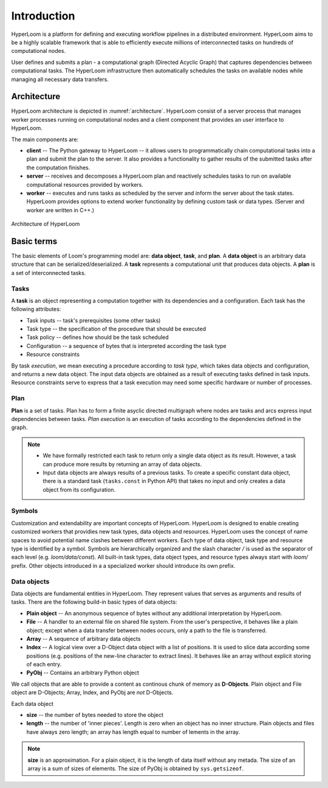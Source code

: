 
Introduction
============

HyperLoom is a platform for defining and executing workflow pipelines in a
distributed environment. HyperLoom aims to be a highly scalable framework
that is able to efficiently execute millions of interconnected tasks on hundreds of computational nodes.

User defines and submits a plan - a computational graph (Directed Acyclic Graph) that captures dependencies between computational tasks. The HyperLoom infrastructure then automatically schedules the tasks on available nodes while managing all necessary data transfers.

Architecture
------------

HyperLoom architecture is depicted in :numref:`architecture`. HyperLoom consist of a server process that manages worker processes running on computational nodes and a client component that provides an user interface to HyperLoom.

The main components are:

* **client** -- The Python gateway to HyperLoom -- it allows users to programmatically chain computational tasks into a plan and submit the plan to the server. It also provides a functionality to gather results of the submitted tasks after the computation finishes.

* **server** -- receives and decomposes a HyperLoom plan and reactively schedules tasks to run on available computational resources provided by workers.

* **worker** -- executes and runs tasks as scheduled by the server and inform the server about the task states. HyperLoom provides options to extend worker functionality by defining custom task or data types. (Server and worker are written in C++.)

.. figure:: arch.png
   :width: 400
   :alt: Architecture scheme
   :name: architecture
   :align: center

   Architecture of HyperLoom


Basic terms
-----------

The basic elements of Loom's programming model are: **data object**, **task**,
and **plan**. A **data object** is an arbitrary data structure that can be
serialized/deserialized. A **task** represents a computational unit that produces data
objects. A **plan** is a set of interconnected tasks.

Tasks
+++++

A **task** is an object representing a computation together with its
dependencies and a configuration. Each task has the following attributes:

* Task inputs -- task's prerequisites (some other tasks)
* Task type -- the specification of the procedure that should be executed
* Task policy -- defines how should be the task scheduled
* Configuration -- a sequence of bytes that is interpreted according the task type
* Resource constraints

By task *execution*, we mean executing a procedure according to *task type*,
which takes data objects and configuration, and returns a new data object. The
input data objects are obtained as a result of executing tasks defined in task
inputs. Resource constraints serve to express that a task execution may need
some specific hardware or number of processes.


Plan
++++

**Plan** is a set of tasks. Plan has to form a finite asyclic directed
multigraph where nodes are tasks and arcs express input dependencies between
tasks. *Plan execution* is an execution of tasks according to the dependencies
defined in the graph.

.. Note::

  * We have formally restricted each task to return only a single data object as
    its result. However, a task can produce more results by returning an array of
    data objects.
  * Input data objects are always results of a previous tasks. To create a
    specific constant data object, there is a standard task (``tasks.const`` in
    Python API) that takes no input and only creates a data object from its
    configuration.


Symbols
+++++++

Customization and extendability are important concepts of HyperLoom. HyperLoom is designed
to enable creating customized workers that providies new task types, data
objects and resources. HyperLoom uses the concept of name spaces to avoid potential
name clashes between different workers. Each type of data object, task type and
resource type is identified by a symbol. Symbols are hierarchically organized
and the slash character `/` is used as the separator of each level (e.g.
`loom/data/const`). All built-in task types, data object types, and resource
types always start with `loom/` prefix. Other objects introduced in a a
specialized worker should introduce its own prefix.


Data objects
++++++++++++

Data objects are fundamental entities in HyperLoom. They represent values that serves
as arguments and results of tasks. There are the following build-in basic types
of data objects:

* **Plain object** -- An anonymous sequence of bytes without any additional
  interpretation by HyperLoom.

* **File** -- A handler to an external file on shared file system. From the
  user's perspective, it behaves like a plain object; except when a data
  transfer between nodes occurs, only a path to the file is transferred.

* **Array** -- A sequence of arbitrary data objects

* **Index** -- A logical view over a D-Object data object with a list of positions.
  It is used to slice data according some positions (e.g. positions of the
  new-line character to extract lines). It behaves like an array without
  explicit storing of each entry.

* **PyObj** -- Contains an arbitrary Python object

We call objects that are able to provide a content as continous
chunk of memory as **D-Objects**. Plain object and File object are D-Objects;
Array, Index, and PyObj are *not* D-Objects.

Each data object

* **size** -- the number of bytes needed to store the object
* **length** -- the number of 'inner pieces'. Length is zero when an object has no
  inner structure. Plain objects and files have always zero length; an array has length
  equal to number of lements in the array.

.. Note:: **size** is an approximation. For a plain object, it is the length of
          data itself without any metada. The size of an array is a sum of sizes
          of elements. The size of PyObj is obtained by ``sys.getsizeof``.

